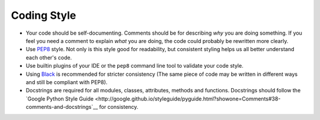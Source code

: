 Coding Style
------------

-  Your code should be self-documenting. Comments should be for
   describing *why* you are doing something. If you feel you need
   a comment to explain *what* you are doing, the code
   could probably be rewritten more clearly.
-  Use `PEP8 <http://legacy.python.org/dev/peps/pep-0008/>`__ style. Not
   only is this style good for readability, but consistent styling
   helps us all better understand each other's code.
-  Use builtin plugins of your IDE or the ``pep8`` command line tool
   to validate your code style.
-  Using `Black <https://black.readthedocs.io/>`__ is recommended for
   stricter consistency (The same piece of code may be written
   in different ways and still be compliant with PEP8).
-  Docstrings are required for all modules, classes, attributes, methods and
   functions. Docstrings should follow the
   `Google Python Style Guide <http://google.github.io/styleguide/pyguide.html?showone=Comments#38-comments-and-docstrings`__
   for consistency.
